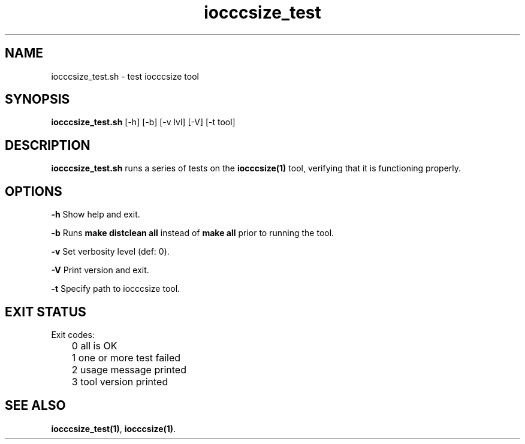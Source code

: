 .TH iocccsize_test 8 "23 September 2022" "iocccsize_test" "IOCCC tools"
.SH NAME
iocccsize_test.sh \- test iocccsize tool
.SH SYNOPSIS
\fBiocccsize_test.sh\fP [\-h] [\-b] [\-v lvl] [\-V] [\-t tool]
.SH DESCRIPTION
\fBiocccsize_test.sh\fP runs a series of tests on the \fBiocccsize(1)\fP tool, verifying that it is functioning properly.
.SH OPTIONS
.PP
\fB\-h\fP
Show help and exit.
.PP
\fB\-b\fP
Runs \fBmake distclean all\fP instead of \fBmake all\fP prior to running the tool.
.PP
\fB\-v\fP
Set verbosity level (def: 0).
.PP
\fB\-V\fP
Print version and exit.
.PP
\fB\-t\fP
Specify path to iocccsize tool.
.SH EXIT STATUS
.PP
Exit codes:
.br
	0   all is OK
.br
	1   one or more test failed
.br
	2   usage message printed
.br
	3   tool version printed
.SH SEE ALSO
\fBiocccsize_test(1)\fP, \fBiocccsize(1)\fP.
